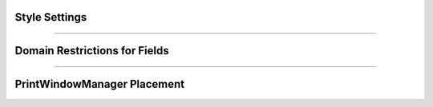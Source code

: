 Style Settings
--------------

.. function:: h.ivoc_style("name", "attribute")

    Gives the style attribute to name. Any property listed in the file 
    :file:`$(NEURONHOME)/lib/nrn.defaults` or :file:`$(NEURONHOME)/src/ivoc/ivocmain.c`
    can be changed although it may be that a few of them have already been 
    used by the time the interpreter is invoked. 

    Example:

    .. code-block::
        python

        # 7 decimal places in value field editors. Must be done prior to any panel. 
        h.ivoc_style("*xvalue_format", "%.7g") 
        # large fonts in unix. Takes effect on next panel. 
        h.ivoc_style("*font", "*helvetica-medium-r-normal*--24*") 
        h.ivoc_style("*MenuBar*font", "*helvetica-medium-r-normal*--24*") 
        h.ivoc_style("*MenuItem*font", "*helvetica-medium-r-normal*--24*") 


----

Domain Restrictions for Fields
------------------------------

.. function:: h.variable_domain("varname", lower_limit, upper_limit)


    Define the domain limits for NEURON variables. Important NEURON 
    variables such as dt, L, diam, and Ra have reasonable default domains. 
    Many parameters defined in model description files also have reasonable domains. 
        
    This function is most useful when a variable makes sense only as a 
    non-negative or positive number. 
        
    One can specify different domains only on a per name basis. Thus there 
    is only one domain specification for L and one for all the instances of 
    IClamp.amp but one can have a different specification 
    for IClamp.amp and VClamp.amp.

    .. note::

        The HOC version also supports a pointer-based specification, but that form does
        not work from Python.

    .. note::

        ``varname`` here would be things like ``t`` or ``diam`` not ``h.t`` or ``h.diam``; i.e.
        omit the ``h.`` prefix.

----

PrintWindowManager Placement
----------------------------

.. function:: h.pwman_place(left, top)
              h.pwman_place(left, top, 0)
   

    moves the PrintWindowManager to the indicated location in pixel 
    coordinates where 0,0 is the top left corner of the screen. 
    It is intended that if you build an interface by placing windows 
    near the top and build right then the session you save will 
    be portable to other window managers and other systems with 
    different screen sizes. 
        
    If the third argument is 0, then the window is placed but hidden. 


    .. seealso::
    
        :class:`PWManager`


